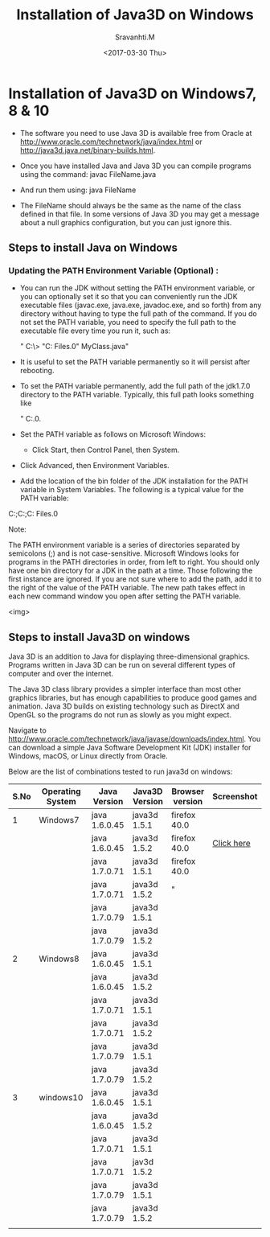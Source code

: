 #+Title:  Installation of Java3D on Windows
#+Author: Sravanhti.M
#+Date:   <2017-03-30 Thu>

* Installation of Java3D on Windows7, 8 & 10
  - The software you need to use Java 3D is available free from Oracle
    at http://www.oracle.com/technetwork/java/index.html or http://java3d.java.net/binary-builds.html.
  - Once you have installed Java and Java 3D you can compile programs
    using the command:
     javac FileName.java

  - And run them using:
     java FileName

  - The FileName should always be the same as the name of the class
    defined in that file. In some versions of Java 3D you may get a
    message about a null graphics configuration, but you can just
    ignore this.


** Steps to install Java on Windows

*** Updating the PATH Environment Variable (Optional) :
    - You can run the JDK without setting the PATH environment
      variable, or you can optionally set it so that you can
      conveniently run the JDK executable files (javac.exe, java.exe,
      javadoc.exe, and so forth) from any directory without having to
      type the full path of the command. If you do not set the PATH
      variable, you need to specify the full path to the executable
      file every time you run it, such as:

       " C:\> "C:\Program Files\Java\jdk1.7.0\bin\javac" MyClass.java"

    - It is useful to set the PATH variable permanently so it will persist after rebooting.

    - To set the PATH variable permanently, add the full path of the
      jdk1.7.0\bin directory to the PATH variable. Typically, this
      full path looks something like 
       
       " C:\ProgramFiles\Java\jdk1.7.0\bin.
     
    - Set the PATH variable as follows on
      Microsoft Windows:

     - Click Start, then Control Panel, then System.

    - Click Advanced, then Environment Variables.

    - Add the location of the bin folder of the JDK installation for the PATH variable in System Variables. The following is a typical value for the PATH variable:

    C:\WINDOWS\system32;C:\WINDOWS;C:\Program Files\Java\jdk1.7.0\bin

Note:

    The PATH environment variable is a series of directories separated by semicolons (;) and is not case-sensitive. Microsoft Windows looks for programs in the PATH directories in order, from left to right.
    You should only have one bin directory for a JDK in the path at a time. Those following the first instance are ignored.
    If you are not sure where to add the path, add it to the right of the value of the PATH variable.
    The new path takes effect in each new command window you open after setting the PATH variable.

<img>

** Steps to install Java3D on windows

Java 3D is an addition to Java for displaying three-dimensional
graphics. Programs written in Java 3D can be run on several different
types of computer and over the internet.

The Java 3D class library provides a simpler interface than most other
graphics libraries, but has enough capabilities to produce good games
and animation. Java 3D builds on existing technology such as DirectX
and OpenGL so the programs do not run as slowly as you might
expect.

Navigate to
http://www.oracle.com/technetwork/java/javase/downloads/index.html. You
can download a simple Java Software Development Kit (JDK) installer
for Windows, macOS, or Linux directly from Oracle.

Below are the list of combinations tested to run java3d on windows:

| S.No | Operating System | Java Version  | Java3D Version | Browser version | Screenshot |
|------+------------------+---------------+----------------+-----------------+------------|
|    1 | Windows7         | java 1.6.0.45 | java3d 1.5.1   | firefox 40.0    |[[./windows7/screen-1.png]]|
|------+------------------+---------------+----------------+-----------------+------------|
|      |                  | java 1.6.0.45 | java3d 1.5.2   | firefox 40.0    |[[https://github.com/integration-team-iiith/installation-process-of-java-and-java3d/blob/master/screenshots/windows7/screen-1.png][Click here]]            |
|------+------------------+---------------+----------------+-----------------+------------|
|      |                  | java 1.7.0.71 | java3d 1.5.1   | firefox 40.0    |            |
|------+------------------+---------------+----------------+-----------------+------------|
|      |                  | java 1.7.0.71 | java3d 1.5.2   | "               |            |
|------+------------------+---------------+----------------+-----------------+------------|
|      |                  | java 1.7.0.79 | java3d 1.5.1   |                 |            |
|------+------------------+---------------+----------------+-----------------+------------|
|      |                  | java 1.7.0.79 | java3d 1.5.2   |                 |            |
|------+------------------+---------------+----------------+-----------------+------------|
|    2 | Windows8         | java 1.6.0.45 | java3d 1.5.1   |                 |            |
|------+------------------+---------------+----------------+-----------------+------------|
|      |                  | java 1.6.0.45 | java3d 1.5.2   |                 |            |
|------+------------------+---------------+----------------+-----------------+------------|
|      |                  | java 1.7.0.71 | java3d 1.5.1   |                 |            |
|------+------------------+---------------+----------------+-----------------+------------|
|      |                  | java 1.7.0.71 | java3d 1.5.2   |                 |            |
|------+------------------+---------------+----------------+-----------------+------------|
|      |                  | java 1.7.0.79 | java3d 1.5.1   |                 |            |
|------+------------------+---------------+----------------+-----------------+------------|
|      |                  | java 1.7.0.79 | java3d 1.5.2   |                 |            |
|------+------------------+---------------+----------------+-----------------+------------|
|    3 | windows10        | java 1.6.0.45 | java3d 1.5.1   |                 |            |
|------+------------------+---------------+----------------+-----------------+------------|
|      |                  | java 1.6.0.45 | java3d 1.5.2   |                 |            |
|------+------------------+---------------+----------------+-----------------+------------|
|      |                  | java 1.7.0.71 | java3d 1.5.1   |                 |            |
|------+------------------+---------------+----------------+-----------------+------------|
|      |                  | java 1.7.0.71 | jav3d 1.5.2    |                 |            |
|------+------------------+---------------+----------------+-----------------+------------|
|      |                  | java 1.7.0.79 | java3d 1.5.1   |                 |            |
|------+------------------+---------------+----------------+-----------------+------------|
|      |                  | java 1.7.0.79 | java3d 1.5.2   |                 |            |
|------+------------------+---------------+----------------+-----------------+------------|
|      |                  |               |                |                 |            |
